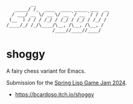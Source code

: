 #+AUTHOR: Bruno Cardoso <cardoso.bc@gmail.com>
#+DATE: 2024-05-18
#+STARTUP: indent content

#+begin_example
         __
   _____/ /_  ____  ____ _____ ___  __
  / ___/ __ \/ __ \/ __ `/ __ `/ / / /
 (__  ) / / / /_/ / /_/ / /_/ / /_/ /
/____/_/ /_/\____/\__, /\__, /\__, /
                 /____//____//____/
#+end_example

* shoggy

A fairy chess variant for Emacs.

Submission for the [[https://itch.io/jam/spring-lisp-game-jam-2024][Spring Lisp Game Jam 2024]].

- https://bcardoso.itch.io/shoggy
